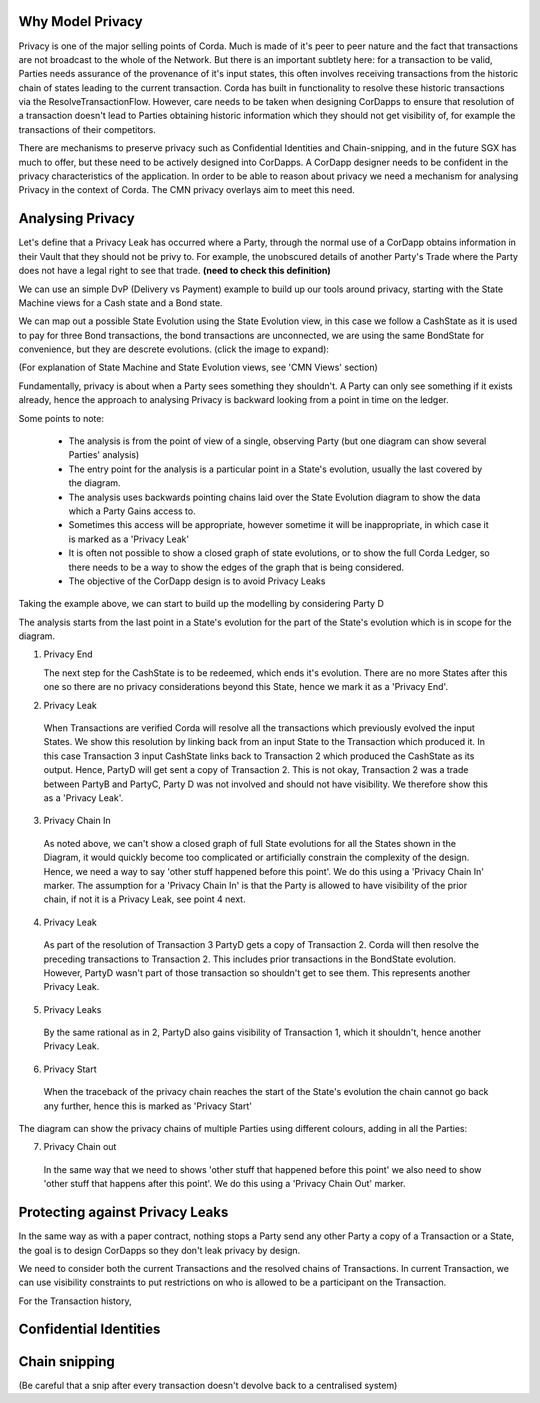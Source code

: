 
-----------------
Why Model Privacy
-----------------


Privacy is one of the major selling points of Corda. Much is made of it's peer to peer nature and the fact that transactions are not broadcast to the whole of the Network. But there is an important subtlety here: for a transaction to be valid, Parties needs assurance of the provenance of it's input states, this often involves receiving transactions from the historic chain of states leading to the current transaction. Corda has built in functionality to resolve these historic transactions via the ResolveTransactionFlow. However, care needs to be taken when designing CorDapps to ensure that resolution of a transaction doesn't lead to Parties obtaining historic information which they should not get visibility of, for example the transactions of their competitors.

There are mechanisms to preserve privacy such as Confidential Identities and Chain-snipping, and in the future SGX has much to offer, but these need to be actively designed into CorDapps. A CorDapp designer needs to be confident in the privacy characteristics of the application. In order to be able to reason about privacy we need a mechanism for analysing Privacy in the context of Corda. The CMN privacy overlays aim to meet this need.


-----------------
Analysing Privacy
-----------------

Let's define that a Privacy Leak has occurred where a Party, through the normal use of a CorDapp obtains information in their Vault that they should not be privy to. For example, the unobscured details of another Party's Trade where the Party does not have a legal right to see that trade. **(need to check this definition)**

We can use an simple DvP (Delivery vs Payment) example to build up our tools around privacy, starting with the State Machine views for a Cash state and a Bond state.

.. image:: ../resources/privacy/CMN2_P_Example_state_machines.png
  :width: 80%
  :align: center


We can map out a possible State Evolution using the State Evolution view, in this case we follow a CashState as it is used to pay for three Bond transactions, the bond transactions are unconnected, we are using the same BondState for convenience, but they are descrete evolutions.  (click the image to expand):


.. image:: ../resources/privacy/CMN2_P_Example_state_evolution.png
  :width: 100%
  :align: center


(For explanation of State Machine and State Evolution views, see 'CMN Views' section)

Fundamentally, privacy is about when a Party sees something they shouldn't. A Party can only see something if it exists already, hence the approach to analysing Privacy is backward looking from a point in time on the ledger.

Some points to note:

  - The analysis is from the point of view of a single, observing Party (but one diagram can show several Parties' analysis)
  - The entry point for the analysis is a particular point in a State's evolution, usually the last covered by the diagram.
  - The analysis uses backwards pointing chains laid over the State Evolution diagram to show the data which a Party Gains access to.
  - Sometimes this access will be appropriate, however sometime it will be inappropriate, in which case it is marked as a 'Privacy Leak'
  - It is often not possible to show a closed graph of state evolutions, or to show the full Corda Ledger, so there needs to be a way to show the edges of the graph that is being considered.
  - The objective of the CorDapp design is to avoid Privacy Leaks

Taking the example above, we can start to build up the modelling by considering Party D

.. image:: ../resources/privacy/CMN2_P_Example_partyD.png
  :width: 100%
  :align: center


The analysis starts from the last point in a State's evolution for the part of the State's evolution which is in scope for the diagram.

1. Privacy End

   The next step for the CashState is to be redeemed, which ends it's evolution. There are no more States after this one so there are no privacy considerations beyond this State, hence we mark it as a 'Privacy End'.

2. Privacy Leak

  When Transactions are verified Corda will resolve all the transactions which previously evolved the input States. We show this resolution by linking back from an input State to the Transaction which produced it. In this case Transaction 3 input CashState links back to Transaction 2 which produced the CashState as its output. Hence, PartyD will get sent a copy of Transaction 2. This is not okay, Transaction 2 was a trade between PartyB and PartyC, Party D was not involved and should not have visibility. We therefore show this as a 'Privacy Leak'.


3. Privacy Chain In

  As noted above, we can't show a closed graph of full State evolutions for all the States shown in the Diagram, it would quickly become too complicated or artificially constrain the complexity of the design. Hence, we need a way to say 'other stuff happened before this point'. We do this using a 'Privacy Chain In' marker. The assumption for a 'Privacy Chain In' is that the Party is allowed to have visibility of the prior chain, if not it is a Privacy Leak, see point 4 next.


4. Privacy Leak

  As part of the resolution of Transaction 3 PartyD gets a copy of Transaction 2. Corda will then resolve the preceding transactions to Transaction 2. This includes prior transactions in the BondState evolution. However, PartyD wasn't part of those transaction so shouldn't get to see them. This represents another Privacy Leak.


5. Privacy Leaks

  By the same rational as in 2, PartyD also gains visibility of Transaction 1, which it shouldn't, hence another Privacy Leak.


6. Privacy Start

  When the traceback of the privacy chain reaches the start of the State's evolution the chain cannot go back any further, hence this is marked as 'Privacy Start'


The diagram can show the privacy chains of multiple Parties using different colours, adding in all the Parties:


.. image:: ../resources/privacy/CMN2_P_Example_all_parties.png
  :width: 100%
  :align: center


7. Privacy Chain out

  In the same way that we need to shows 'other stuff that happened before this point' we also need to show 'other stuff that happens after this point'. We do this using a 'Privacy Chain Out' marker.



--------------------------------
Protecting against Privacy Leaks
--------------------------------

In the same way as with a paper contract, nothing stops a Party send any other Party a copy of a Transaction or a State, the goal is to design CorDapps so they don't leak privacy by design.

We need to consider both the current Transactions and the resolved chains of Transactions. In current Transaction, we can use visibility constraints to put restrictions on who is allowed to be a participant on the Transaction.

For the Transaction history, 

-----------------------
Confidential Identities
-----------------------



--------------
Chain snipping
--------------

(Be careful that a snip after every transaction doesn't devolve back to a centralised system)
